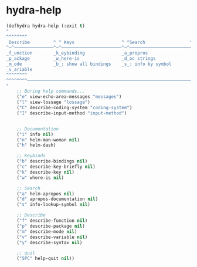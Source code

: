 * hydra-help
#+begin_src emacs-lisp :results silent
  (defhydra hydra-help (:exit t)
  "
  ^^^^^^^^                                                                                  ╭────────┐
   Describe         ^ ^ Keys                  ^ ^Search                 ^ ^Docs           ^^│  Help  │
  ^─^───────────────^─^───────────────────────^─^─────────────────────────^─^───────────────┴────────╯
  _f_unction        _k_eybinding              _a_propros                  _i_nfo
  _p_ackage         _w_here-is                _d_oc strings               _n_: man
  _m_ode            _b_: show all bindings    _s_: info by symbol         _h_elm-dash
  _v_ariable
  ^^^^^^^^                                                                                 SPC to exit
  ^^^^^^^^────────────────────────────────────────────────────────────────────────────────────────────
  "
      ;; Boring help commands...
      ("e" view-echo-area-messages "messages")
      ("l" view-lossage "lossage")
      ("C" describe-coding-system "coding-system")
      ("I" describe-input-method "input-method")


      ;; Documentation
      ("i" info nil)
      ("n" helm-man-woman nil)
      ("h" helm-dash)

      ;; Keybinds
      ("b" describe-bindings nil)
      ("c" describe-key-briefly nil)
      ("k" describe-key nil)
      ("w" where-is nil)

      ;; Search
      ("a" helm-apropos nil)
      ("d" apropos-documentation nil)
      ("s" info-lookup-symbol nil)

      ;; Describe
      ("f" describe-function nil)
      ("p" describe-package nil)
      ("m" describe-mode nil)
      ("v" describe-variable nil)
      ("y" describe-syntax nil)

      ;; quit
      ("SPC" help-quit nil))
#+end_src

